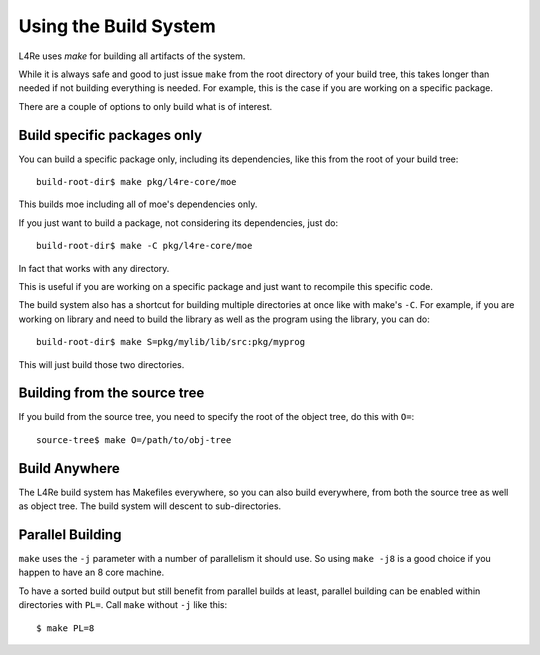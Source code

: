 Using the Build System
======================

L4Re uses `make` for building all artifacts of the system.

While it is always safe and good to just issue ``make`` from the root directory of
your build tree, this takes longer than needed if not building everything is
needed. For example, this is the case if you are working on a specific
package.

There are a couple of options to only build what is of interest.

Build specific packages only
^^^^^^^^^^^^^^^^^^^^^^^^^^^^

You can build a specific package only, including its dependencies, like
this from the root of your build tree::

    build-root-dir$ make pkg/l4re-core/moe

This builds moe including all of moe's dependencies only.

If you just want to build a package, not considering its dependencies, just do::

    build-root-dir$ make -C pkg/l4re-core/moe

In fact that works with any directory.

This is useful if you are working on a specific package and just want to
recompile this specific code.

The build system also has a shortcut for building multiple directories at
once like with make's ``-C``. For example, if you are working on library and
need to build the library as well as the program using the library, you can
do::

    build-root-dir$ make S=pkg/mylib/lib/src:pkg/myprog

This will just build those two directories. 

Building from the source tree
^^^^^^^^^^^^^^^^^^^^^^^^^^^^^

If you build from the source tree, you need to specify the root of the
object tree, do this with ``O=``::

   source-tree$ make O=/path/to/obj-tree

Build Anywhere
^^^^^^^^^^^^^^

The L4Re build system has Makefiles everywhere, so you can also build
everywhere, from both the source tree as well as object tree. The build
system will descent to sub-directories.


Parallel Building
^^^^^^^^^^^^^^^^^

``make`` uses the ``-j`` parameter with a number of parallelism it should
use. So using ``make -j8`` is a good choice if you happen to have an 8 core
machine.

To have a sorted build output but still benefit from parallel builds at
least, parallel building can be enabled within directories with ``PL=``.
Call ``make`` without ``-j`` like this::

    $ make PL=8
